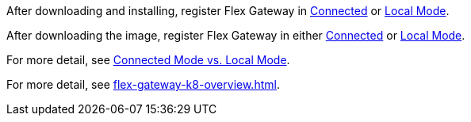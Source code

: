 
//for Linux, download and install
//tag::flex-download-install[]
After downloading and installing, register Flex Gateway in
xref:flex-conn-reg-run.adoc[Connected] or xref:flex-local-reg-run.adoc[Local Mode]. 
//end::flex-download-install[]

//for Docker and k8, download only
//tag::flex-k8-download-install[]
After downloading the image, register Flex Gateway in either
xref:flex-conn-reg-run.adoc[Connected] or xref:flex-local-reg-run.adoc[Local Mode]. 
//end::flex-k8-download-install[]

//for Docker and Linux on connected vs. local
//tag::flex-connected-vs-local[]
For more detail, see xref:index.adoc#connected-mode-vs-local-mode[Connected Mode vs. Local Mode].
//end::flex-connected-vs-local[]

//for k8 on connected vs. local
//tag::flex-connected-vs-local-k8[]
For more detail, see xref:flex-gateway-k8-overview.adoc[].
//end::flex-connected-vs-local-k8[]


